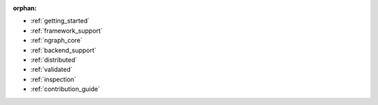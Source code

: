 :orphan:

* :ref:`getting_started`

  .. toctree::
     :maxdepth: 1

     introduction
     tutorials/index.rst


* :ref:`framework_support`

  .. toctree::
     :maxdepth: 1

     frameworks/overview.rst
     frameworks/tensorflow.rst
     frameworks/onnx.rst
     frameworks/paddlepaddle.rst     
     frameworks/new-frameworks.rst




* :ref:`ngraph_core`

  .. toctree::
     :maxdepth: 1

     buildlb.rst
     core/overview.rst
     core/fusion/index.rst
     nGraph Core Ops <ops/index.rst>
     core/constructing-graphs/index.rst
     core/passes/passes.rst


* :ref:`backend_support`

  .. toctree::
     :maxdepth: 1

     backends/overview.rst
     backends/plaidml-ng-api/index.rst


* :ref:`distributed`

  .. toctree::
     :maxdepth: 1

     distributed/overview.rst


* :ref:`validated`

  .. toctree::
     :maxdepth: 1

     frameworks/validated/list.rst


* :ref:`inspection`

  .. toctree::
     :maxdepth: 1

     inspection/index.rst



* :ref:`contribution_guide`

  .. toctree::
     :maxdepth: 1

     contributing/guide.rst

